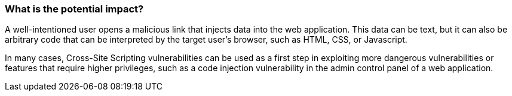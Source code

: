 === What is the potential impact?

A well-intentioned user opens a malicious link that injects data into the web application. This data can be text, but it can also be arbitrary code that can be interpreted by the target user's browser, such as HTML, CSS, or Javascript.

In many cases, Cross-Site Scripting vulnerabilities can be used as a first step in exploiting more dangerous vulnerabilities or features that require higher privileges, such as a code injection vulnerability in the admin control panel of a web application.